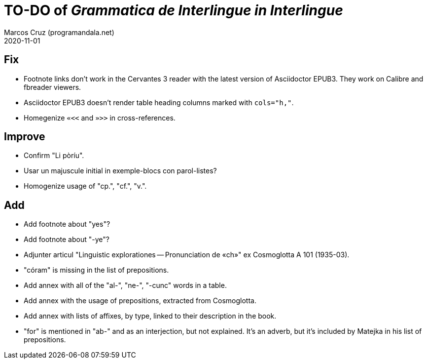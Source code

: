 = TO-DO of _Grammatica de Interlingue in Interlingue_
:author: Marcos Cruz (programandala.net)
:revdate: 2020-11-01

== Fix

- Footnote links don't work in the Cervantes 3 reader with the latest
  version of Asciidoctor EPUB3. They work on Calibre and fbreader
  viewers.
- Asciidoctor EPUB3 doesn't render table heading columns marked with
  `cols="h,"`.
- Homegenize `«<<` and `»>>` in cross-references.

== Improve

- Confirm "Li pòríu".
- Usar un majuscule initial in exemple-blocs con parol-listes?
- Homogenize usage of "cp.", "cf.", "v.".

== Add

- Add footnote about "yes"?
- Add footnote about "-ye"?
- Adjunter articul "Linguistic explorationes -- Pronunciation de «ch»"
  ex Cosmoglotta A 101 (1935-03).
- "córam" is missing in the list of prepositions.  
- Add annex with all of the "al-", "ne-", "-cunc" words in a table.
- Add annex with the usage of prepositions, extracted from
  Cosmoglotta.
- Add annex with lists of affixes, by type, linked to their
  description in the book.
- "for" is mentioned in "ab-" and as an interjection, but not
  explained. It's an adverb, but it's included by Matejka in his list
  of prepositions.
